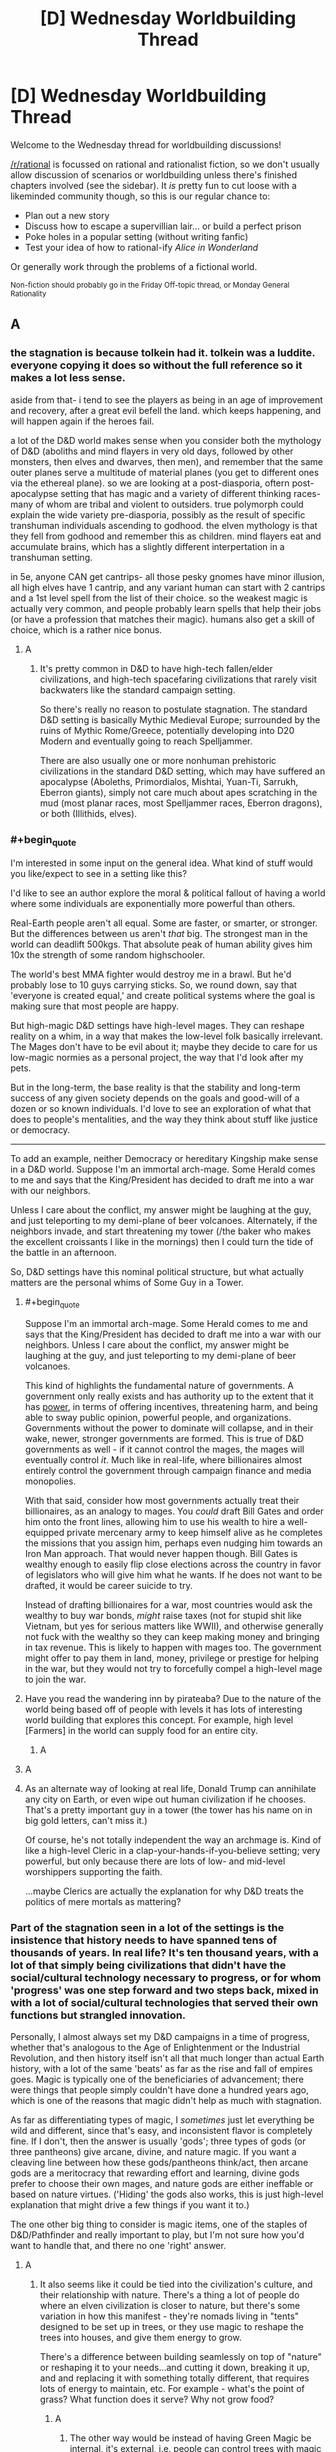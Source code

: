 #+TITLE: [D] Wednesday Worldbuilding Thread

* [D] Wednesday Worldbuilding Thread
:PROPERTIES:
:Author: AutoModerator
:Score: 13
:DateUnix: 1543417567.0
:END:
Welcome to the Wednesday thread for worldbuilding discussions!

[[/r/rational]] is focussed on rational and rationalist fiction, so we don't usually allow discussion of scenarios or worldbuilding unless there's finished chapters involved (see the sidebar). It /is/ pretty fun to cut loose with a likeminded community though, so this is our regular chance to:

- Plan out a new story
- Discuss how to escape a supervillian lair... or build a perfect prison
- Poke holes in a popular setting (without writing fanfic)
- Test your idea of how to rational-ify /Alice in Wonderland/

Or generally work through the problems of a fictional world.

^{Non-fiction should probably go in the Friday Off-topic thread, or Monday General Rationality}


** A
:PROPERTIES:
:Author: sesto_uncias
:Score: 3
:DateUnix: 1543417793.0
:END:

*** the stagnation is because tolkein had it. tolkein was a luddite. everyone copying it does so without the full reference so it makes a lot less sense.

aside from that- i tend to see the players as being in an age of improvement and recovery, after a great evil befell the land. which keeps happening, and will happen again if the heroes fail.

a lot of the D&D world makes sense when you consider both the mythology of D&D (aboliths and mind flayers in very old days, followed by other monsters, then elves and dwarves, then men), and remember that the same outer planes serve a multitude of material planes (you get to different ones via the ethereal plane). so we are looking at a post-diasporia, oftern post-apocalypse setting that has magic and a variety of different thinking races- many of whom are tribal and violent to outsiders. true polymorph could explain the wide variety pre-diasporia, possibly as the result of specific transhuman individuals ascending to godhood. the elven mythology is that they fell from godhood and remember this as children. mind flayers eat and accumulate brains, which has a slightly different interpertation in a transhuman setting.

in 5e, anyone CAN get cantrips- all those pesky gnomes have minor illusion, all high elves have 1 cantrip, and any variant human can start with 2 cantrips and a 1st level spell from the list of their choice. so the weakest magic is actually very common, and people probably learn spells that help their jobs (or have a profession that matches their magic). humans also get a skill of choice, which is a rather nice bonus.
:PROPERTIES:
:Author: Teulisch
:Score: 11
:DateUnix: 1543423574.0
:END:

**** A
:PROPERTIES:
:Author: sesto_uncias
:Score: 2
:DateUnix: 1543424716.0
:END:

***** It's pretty common in D&D to have high-tech fallen/elder civilizations, and high-tech spacefaring civilizations that rarely visit backwaters like the standard campaign setting.

So there's really no reason to postulate stagnation. The standard D&D setting is basically Mythic Medieval Europe; surrounded by the ruins of Mythic Rome/Greece, potentially developing into D20 Modern and eventually going to reach Spelljammer.

There are also usually one or more nonhuman prehistoric civilizations in the standard D&D setting, which may have suffered an apocalypse (Aboleths, Primordialos, Mishtai, Yuan-Ti, Sarrukh, Eberron giants), simply not care much about apes scratching in the mud (most planar races, most Spelljammer races, Eberron dragons), or both (Illithids, elves).
:PROPERTIES:
:Author: MugaSofer
:Score: 1
:DateUnix: 1543666926.0
:END:


*** #+begin_quote
  I'm interested in some input on the general idea. What kind of stuff would you like/expect to see in a setting like this?
#+end_quote

I'd like to see an author explore the moral & political fallout of having a world where some individuals are exponentially more powerful than others.

Real-Earth people aren't all equal. Some are faster, or smarter, or stronger. But the differences between us aren't /that/ big. The strongest man in the world can deadlift 500kgs. That absolute peak of human ability gives him 10x the strength of some random highschooler.

The world's best MMA fighter would destroy me in a brawl. But he'd probably lose to 10 guys carrying sticks. So, we round down, say that 'everyone is created equal,' and create political systems where the goal is making sure that most people are happy.

But high-magic D&D settings have high-level mages. They can reshape reality on a whim, in a way that makes the low-level folk basically irrelevant. The Mages don't have to be evil about it; maybe they decide to care for us low-magic normies as a personal project, the way that I'd look after my pets.

But in the long-term, the base reality is that the stability and long-term success of any given society depends on the goals and good-will of a dozen or so known individuals. I'd love to see an exploration of what that does to people's mentalities, and the way they think about stuff like justice or democracy.

--------------

To add an example, neither Democracy or hereditary Kingship make sense in a D&D world. Suppose I'm an immortal arch-mage. Some Herald comes to me and says that the King/President has decided to draft me into a war with our neighbors.

Unless I care about the conflict, my answer might be laughing at the guy, and just teleporting to my demi-plane of beer volcanoes. Alternately, if the neighbors invade, and start threatening my tower (/the baker who makes the excellent croissants I like in the mornings) then I could turn the tide of the battle in an afternoon.

So, D&D settings have this nominal political structure, but what actually matters are the personal whims of Some Guy in a Tower.
:PROPERTIES:
:Author: best_cat
:Score: 6
:DateUnix: 1543441088.0
:END:

**** #+begin_quote
  Suppose I'm an immortal arch-mage. Some Herald comes to me and says that the King/President has decided to draft me into a war with our neighbors. Unless I care about the conflict, my answer might be laughing at the guy, and just teleporting to my demi-plane of beer volcanoes.
#+end_quote

This kind of highlights the fundamental nature of governments. A government only really exists and has authority up to the extent that it has [[https://en.wikipedia.org/w/index.php?title=Political_power][power]], in terms of offering incentives, threatening harm, and being able to sway public opinion, powerful people, and organizations. Governments without the power to dominate will collapse, and in their wake, newer, stronger governments are formed. This is true of D&D governments as well - if it cannot control the mages, the mages will eventually control /it/. Much like in real-life, where billionaires almost entirely control the government through campaign finance and media monopolies.

With that said, consider how most governments actually treat their billionaires, as an analogy to mages. You /could/ draft Bill Gates and order him onto the front lines, allowing him to use his wealth to hire a well-equipped private mercenary army to keep himself alive as he completes the missions that you assign him, perhaps even nudging him towards an Iron Man approach. That would never happen though. Bill Gates is wealthy enough to easily flip close elections across the country in favor of legislators who will give him what he wants. If he does not want to be drafted, it would be career suicide to try.

Instead of drafting billionaires for a war, most countries would ask the wealthy to buy war bonds, /might/ raise taxes (not for stupid shit like Vietnam, but yes for serious matters like WWII), and otherwise generally not fuck with the wealthy so they can keep making money and bringing in tax revenue. This is likely to happen with mages too. The government might offer to pay them in land, money, privilege or prestige for helping in the war, but they would not try to forcefully compel a high-level mage to join the war.
:PROPERTIES:
:Author: Norseman2
:Score: 2
:DateUnix: 1543471796.0
:END:


**** Have you read the wandering inn by pirateaba? Due to the nature of the world being based off of people with levels it has lots of interesting world building that explores this concept. For example, high level [Farmers] in the world can supply food for an entire city.
:PROPERTIES:
:Author: leonard_da_quirm
:Score: 2
:DateUnix: 1543518201.0
:END:

***** A
:PROPERTIES:
:Author: sesto_uncias
:Score: 1
:DateUnix: 1543780515.0
:END:


**** A
:PROPERTIES:
:Author: sesto_uncias
:Score: 1
:DateUnix: 1543441652.0
:END:


**** As an alternate way of looking at real life, Donald Trump can annihilate any city on Earth, or even wipe out human civilization if he chooses. That's a pretty important guy in a tower (the tower has his name on in big gold letters, can't miss it.)

Of course, he's not totally independent the way an archmage is. Kind of like a high-level Cleric in a clap-your-hands-if-you-believe setting; very powerful, but only because there are lots of low- and mid-level worshippers supporting the faith.

...maybe Clerics are actually the explanation for why D&D treats the politics of mere mortals as mattering?
:PROPERTIES:
:Author: MugaSofer
:Score: 1
:DateUnix: 1543667374.0
:END:


*** Part of the stagnation seen in a lot of the settings is the insistence that history needs to have spanned tens of thousands of years. In real life? It's ten thousand years, with a lot of that simply being civilizations that didn't have the social/cultural technology necessary to progress, or for whom 'progress' was one step forward and two steps back, mixed in with a lot of social/cultural technologies that served their own functions but strangled innovation.

Personally, I almost always set my D&D campaigns in a time of progress, whether that's analogous to the Age of Enlightenment or the Industrial Revolution, and then history itself isn't all that much longer than actual Earth history, with a lot of the same 'beats' as far as the rise and fall of empires goes. Magic is typically one of the beneficiaries of advancement; there were things that people simply couldn't have done a hundred years ago, which is one of the reasons that magic didn't help as much with stagnation.

As far as differentiating types of magic, I /sometimes/ just let everything be wild and different, since that's easy, and inconsistent flavor is completely fine. If I don't, then the answer is usually 'gods'; three types of gods (or three pantheons) give arcane, divine, and nature magic. If you want a cleaving line between how these gods/pantheons think/act, then arcane gods are a meritocracy that rewarding effort and learning, divine gods prefer to choose their own mages, and nature gods are either ineffable or based on nature virtues. ('Hiding' the gods also works, this is just high-level explanation that might drive a few things if you want it to.)

The one other big thing to consider is magic items, one of the staples of D&D/Pathfinder and really important to play, but I'm not sure how you'd want to handle that, and there no one 'right' answer.
:PROPERTIES:
:Author: alexanderwales
:Score: 6
:DateUnix: 1543421400.0
:END:

**** A
:PROPERTIES:
:Author: sesto_uncias
:Score: 2
:DateUnix: 1543424466.0
:END:

***** It also seems like it could be tied into the civilization's culture, and their relationship with nature. There's a thing a lot of people do where an elven civilization is closer to nature, but there's some variation in how this manifest - they're nomads living in "tents" designed to be set up in trees, or they use magic to reshape the trees into houses, and give them energy to grow.

There's a difference between building seamlessly on top of "nature" or reshaping it to your needs...and cutting it down, breaking it up, and and replacing it with something totally different, that requires lots of energy to maintain, etc. For example - what's the point of grass? What function does it serve? Why not grow food?
:PROPERTIES:
:Author: GeneralExtension
:Score: 2
:DateUnix: 1543430165.0
:END:

****** A
:PROPERTIES:
:Author: sesto_uncias
:Score: 2
:DateUnix: 1543430969.0
:END:

******* The other way would be instead of having Green Magic be internal, it's external, i.e. people can control trees with magic -> they surround themselves with it so their power is useful.
:PROPERTIES:
:Author: GeneralExtension
:Score: 3
:DateUnix: 1543440849.0
:END:

******** A
:PROPERTIES:
:Author: sesto_uncias
:Score: 3
:DateUnix: 1543462559.0
:END:

********* Obligatory link: [[https://en.wikipedia.org/wiki/Permaculture]].
:PROPERTIES:
:Author: GeneralExtension
:Score: 2
:DateUnix: 1543538319.0
:END:


*** #+begin_quote
  I'm interested in some input on the general idea. What kind of stuff would you like/expect to see in a setting like this?
#+end_quote

I would expect to see, essentially, a hybridization of magic and technology. Magic can be used to advance scientific discovery and can be combined with engineering techniques to create unprecedented technologies. For examples:

- *Shrink item cannons:* A permanent shrink item effect can be activated and reversed by command word. This allows you to create a piston which is magically activated and produces unspecified but presumably enormous amounts of force. With a pressure-triggered butterfly valve, you can exploit that to create air-operated guns and cannons which fire without black powder. Expensive at 7,500 gp, but may be occasionally seen.

- *Green industrial revolution:* With permanent wall of fire, a steam engine can be run without coal. It becomes cheaper to operate and does not produce pollution. Expensive at 10,000 gp, but the wall is 20 ft. long per caster level (140 ft. at minimum caster level), so you can run a /lot/ of steam engines with one. A steam-powered ship using this could be the equivalent of a modern commercial cargo container ship, moving tens of thousands of tons hundreds of miles per day. Electricity becomes cheap and affordable, and factories running on steam power produce absurd quantities of goods at lower prices.

- *Animated industrial equipment:* Animate object can be made permanent for 15,000 gp. This can be used to make gargantuan cranes, tunnel-boring machines, earth-movers, and strip-mining excavators. The industrial revolution can go into full-swing with the abundance of resources these provides.

- *Magical manufacturing:* The [[https://www.d20pfsrd.com/magic/all-spells/f/fabricate/][fabricate]] spell can be used to create things that might take weeks by hand within a minute or so. Making complex arrangements of vacuum tubes and wiring, lenses, gear assemblies, valve and piston arrangements, nuts, bolts, screws etc. has never been so easy. Watches, clocks, mechanical calculators, microscopes, telescopes and cryptography machines, and even internal combustion engines could become commonplace.

- *Synthetic meat:* Stone to flesh can turn plain old stone into meat. At minimum caster level, the cost to hire a caster (660 gp) and the mass of meat produced (about 17,600 lb.) yields meat at about 3.7 copper pieces per pound. Not as cheap as flour, but cheap enough to become the staple meat for most of the world.

- *Divination science:* Some spells, like [[http://www.d20pfsrd.com/magic/all-spells/c/contact-other-plane/][contact other plane]], allow scientific hypotheses to be tested using the knowledge of near-omniscient beings. This would allow rapid advances in the understanding of physics, quantum physics, chemistry, biology, neurology, and more. Batches of hypotheses could be tested every day, leading to an explosion of scientific discovery, within the limits of the knowledge of the gods.

- *Autonomous medical tools:* Yes, there's healing magic, no need for medical science, right? Except for when you want to enhance someone or prevent problems, rather than merely fix damage. For example, there's no 'tummy tuck' spell, no 'enhance dental hygiene' spell, no 'stent coronary artery' spell, etc. You'll still need surgeons and dentists, unless you make their scalpels, needles and scaling tools intelligent items capable of flying and acting autonomously. Now the tools can get to places that no human could get to and work with an efficiency that would make a hospital administrator blush.

- *Teleportation networks:* Teleportation circles make the world a very small place. As long as you're traveling legally, you can inexpensively go from one place to another instantaneously. Cities would be defined largely by the convenience of reaching their access points to the teleportation network. The world will quickly turn into a place of sharp contrasts between urban and rural, with massive and literal city-states glittering with the light of millions of torches of continuous flame as they transform into the central powers of the world.

- *Decanter of endless water rockets:* A standard decanter on jet mode provides enough power to push a holder back, i.e. thrust. An endless water rocket that could be used for interplanetary voyages, if enough decanters are available. This could be enhanced by running the water into a magical heat source, like going into a chamber with a permanent wall of fire and then being propelled out of a narrow nozzle as a steam rocket. Moon exploration and colonization of other planets is suddenly even more feasible than in real-life. A high-cost technology that would be explored by the larger city-states. Getting teleportation circles on other worlds would be the start of the interstellar-expansion phase of such a society.
:PROPERTIES:
:Author: Norseman2
:Score: 4
:DateUnix: 1543484173.0
:END:

**** A
:PROPERTIES:
:Author: sesto_uncias
:Score: 1
:DateUnix: 1543499214.0
:END:


*** A
:PROPERTIES:
:Author: sesto_uncias
:Score: 2
:DateUnix: 1543418442.0
:END:

**** #+begin_quote
  Contrary to popular belief, it is not necessary to be devoted to nature to gain power from the Green. It's just not widely known that anybody can do the rituals. Several groups have worked to maintain this myth.
#+end_quote

This is a route someone could also go with stagnation - /all/ magical power has been carefully controlled.
:PROPERTIES:
:Author: GeneralExtension
:Score: 2
:DateUnix: 1543430353.0
:END:

***** A.
:PROPERTIES:
:Author: sesto_uncias
:Score: 2
:DateUnix: 1543430775.0
:END:

****** So why don't druids become "farmers"?
:PROPERTIES:
:Author: GeneralExtension
:Score: 2
:DateUnix: 1543440914.0
:END:

******* A
:PROPERTIES:
:Author: sesto_uncias
:Score: 2
:DateUnix: 1543441307.0
:END:

******** So insurance, as run by pirates/the mob, basically?
:PROPERTIES:
:Author: GeneralExtension
:Score: 2
:DateUnix: 1543449798.0
:END:

********* A
:PROPERTIES:
:Author: sesto_uncias
:Score: 2
:DateUnix: 1543451015.0
:END:

********** It could also be a less extra-legal activity. (Druids could rent land out instead of selling it.) But villainous druids do sound really cool.
:PROPERTIES:
:Author: GeneralExtension
:Score: 2
:DateUnix: 1543538345.0
:END:

*********** A
:PROPERTIES:
:Author: sesto_uncias
:Score: 2
:DateUnix: 1543538945.0
:END:


*** I'd stay away from the direct copy* of D&D type settings. Not only is it generic, it's also not very well designed for world building, power scaling etc. It's a game system, not a storytelling system.

​

i.e lvl 1 clerics can make infinite food, so you basically break economies. An actual realistic world can't exist in this type of setting without some heavy patchwork.

​

Brandon Sanderson for instance, has talked about this extensively, in fact in Stormlight archive he has the clerics can summon food spell, this meant he had to reconstruct how wars are fought, how supply lines work, how sieges work etc. It's interesting if you can pull it off, statistically that's unlikely to happen.
:PROPERTIES:
:Author: fassina2
:Score: 2
:DateUnix: 1543430840.0
:END:

**** A .
:PROPERTIES:
:Author: sesto_uncias
:Score: 2
:DateUnix: 1543431493.0
:END:


**** #+begin_quote
  i.e lvl 1 clerics can make infinite food, so you basically break economies.
#+end_quote

Level 1 Clerics in Pathfinder cannot make food. I haven't actually played D&D 5E, but looking at the SRD it appears that [[http://5e.d20srd.org/srd/spells/createFoodAndWater.htm][Create Food and Water]] is a third level spell, which should require a 5th-level Cleric. You may be thinking of [[http://5e.d20srd.org/srd/spells/createorDestroyWater.htm][Create or Destroy Water]], a first-level spell.

Additionally, Clerics in Pathfinder can only cast spells once per day. Clerics in D&D 5E can only cast spells once per long rest, which appears to be a minimum of eight hours. So, a fifth-level Cleric could create 270 lb. of food and 180 gallons of water per day. For comparison, a pound of flour is 2 cp, and water is potentially free if you're near a river or stream, or find local wells to draw water from. A peasant hired to bake bread might cost 2 sp per day, while another peasant hired to gather firewood might cost another 2 sp per day. In total, you could provide the same value as the cleric at a cost of 5.8 gp/day, and you get extra firewood for comfort. The cleric's abilities are significant, but they don't break the economy, especially since you need a fifth-level cleric and probably won't have huge numbers of them.
:PROPERTIES:
:Author: Norseman2
:Score: 3
:DateUnix: 1543455215.0
:END:

***** #+begin_quote
  Level 1 Clerics in Pathfinder cannot make food. I haven't actually played D&D 5E, but looking at the SRD it appears that Create Food and Water is a third level spell, which should require a 5th-level Cleric.
#+end_quote

[[https://www.d20pfsrd.com/magic/all-spells/g/goodberry/][Level 1 /Druids/, however, can]]. And in 5e [[https://roll20.net/compendium/dnd5e/Goodberry#content][they don't even need berries for raw material]].
:PROPERTIES:
:Author: MugaSofer
:Score: 2
:DateUnix: 1543667855.0
:END:


***** I don't know from which edition Brandon Sanderson got his information, from what he said (and IIRC) it was a level 1 spell you could do once a day. It was enough to feed a party of 4 at level 1.

What changes are army supply, sieges, starvation, ship travel, economy, trade, family sizes, population density etc..
:PROPERTIES:
:Author: fassina2
:Score: 1
:DateUnix: 1543489977.0
:END:

****** I see a homebrew [[https://www.dndbeyond.com/spells/6804-summon-food][summon food]] spell for 5E, which is a cantrip that basically just teleports food up to 30 feet, creating the Harry Potter banquet hall effect but requiring that you've already prepared the food to deliver. Other that, I can't find any such spell for any edition of D&D, aside from the 3rd level Create Food and Water.
:PROPERTIES:
:Author: Norseman2
:Score: 1
:DateUnix: 1543491441.0
:END:

******* 30.0 feet ≈ 9.1 metres ^{1 foot ≈ 0.3m}

^{I'm a bot. Downvote to remove.}

--------------

^{|} ^{[[https://www.reddit.com/user/Bot_Metric/comments/8lt7af/i_am_a_bot/][Info]]} ^{|} ^{[[https://www.reddit.com/message/compose?to=Ttime5][PM]]} ^{|} ^{[[http://botmetric.pythonanywhere.com][Stats]]} ^{|} ^{[[https://www.reddit.com/message/compose?to=Bot_Metric&subject=Don't%20reply%20to%20me&message=If%20you%20send%20this%20message,%20I%20will%20no%20longer%20reply%20to%20your%20comments%20and%20posts.][Opt-out]]} ^{|} ^{[[https://www.reddit.com/user/Bot_Metric/comments/8o9vgz/updates/][v.4.4.6]]} ^{|}
:PROPERTIES:
:Author: Bot_Metric
:Score: 1
:DateUnix: 1543491471.0
:END:


******* Then I probably misremembered it, which is more likely than brandon sanderson being wrong.

Still if you can summon/transmute food even if it's more expensive than a farmer, the government can hire, train and deploy those people changing society and how wars are fought, which is what happened in his story.

In his setting the clerics can turn metal, or smt into food, I don't remember exactly it's been a while since I read it.

*edit

#+begin_quote
  Soulcasting is used for a variety of purposes including food production, construction and repair, healing, and killing. Soulcastings typically happen at night, and under strict guard to keep the holy rite from being witnessed by anyone other than ardents or very high-ranking lighteyes.[3] Almost all Soulcasting individuals are members of the ardentia and need a fabrial to Soulcast. (This is just one reason why Kabsal sought to kill Jasnah, the heretic, in effort to remove her fabrial from her.[4])

  King Elhokar charges his Highprinces to use his Soulcasters to feed and house their soldiers. Most of the food and barracks at the Alethi warcamps on the Shattered Plains were Soulcast. Bridgemen often collect rocks outside of their warcamp so that Soulcasters can Soulcast them into food.[5]
#+end_quote

​

*edit 2 I'm fairly sure both sites you used for your search were 5e. [[https://forgottenrealms.fandom.com/wiki/Create_food_and_water]] 3rd level cleric spell that makes enough food for 3 humans and a horse for a day per caster level. So at level 3 you could make enough food for 9 people and 3 horses. It's infinite food, you can argue semantics if you want but that's what it is.
:PROPERTIES:
:Author: fassina2
:Score: 1
:DateUnix: 1543493320.0
:END:

******** #+begin_quote
  ...3rd level cleric spell that makes enough food for 3 humans and a horse for a day per caster level. So at level 3 you could make enough food for 9 people and 3 horses.
#+end_quote

You would not be able to do that at level three. Note that you need a 5th-level cleric to cast a 3rd-level cleric spell, both in 3E, 5E, and Pathfinder. Check the spells per day for the cleric class. Spell levels and character levels are not the same.
:PROPERTIES:
:Author: Norseman2
:Score: 1
:DateUnix: 1543591659.0
:END:

********* You're correct about the ruleset, good job. You can "win" your argument. My point is made, what you seem to be interested in doesn't interest me.

tldr; idc for pedantry
:PROPERTIES:
:Author: fassina2
:Score: 1
:DateUnix: 1543599139.0
:END:


*** I think the easiest way to have a general stagnation is to reduce the raw materials in the world. If there's little copper, tin, iron, coal, and oil, then the societies aren't going to be able to get large scale economies going very effectively.
:PROPERTIES:
:Score: 2
:DateUnix: 1543436115.0
:END:

**** A
:PROPERTIES:
:Author: sesto_uncias
:Score: 1
:DateUnix: 1543438553.0
:END:

***** Then just ignore the trope and have your civilizations advance? I'm not sure where the difficulty is.
:PROPERTIES:
:Score: 3
:DateUnix: 1543440140.0
:END:

****** A
:PROPERTIES:
:Author: sesto_uncias
:Score: 1
:DateUnix: 1543440763.0
:END:

******* I misunderstood then.
:PROPERTIES:
:Score: 2
:DateUnix: 1543442761.0
:END:

******** A
:PROPERTIES:
:Author: sesto_uncias
:Score: 1
:DateUnix: 1543443829.0
:END:


** So i have been thinking about societies with different answers/strategies in the prisoners dilemma and how that affects the rest of the sociaty for example one that cooperstes until the other doesnt and Then newer coorperates again. You can find normal strategies here [[http://www.lifl.fr/IPD/ipd.html.en]] Thoughts
:PROPERTIES:
:Author: oskar31415
:Score: 2
:DateUnix: 1543418058.0
:END:

*** - *Always Defect:* Cooperation is only possible when there's no possibility of defection, or no incentive to defect, i.e. cases where the prisoner's dilemma doesn't apply. To the extent that it can be a functional society, it's one that's rife with corruption as people follow their incentives without regard for societal rules except those they can be punished for. It's most likely completely controlled by the people on top, who are naturally immune from the law.
- *Always Cooperate:* I think the easy answer is that they're utopic until a single non-neurotypical person or outside agent topples them ... but there's some room for other failure states, I would think. It sort of depends on /why/ they always cooperate, whether it's because they believe the best in people, or whether they expect the worst but believe in acting as though they didn't (always cooperate, with full expectation that you will be taken advantage of).
- *Spiteful:* A society that gives you one chance, and one chance only. If you step out of line, you're either exiled or killed, no longer part of the equation as far as everyone else is concerned. Presumably there would be some leeway with children, as children have a heavy tendency to step out of line. As far as how this strategy presents on the sociocultural level, I would think that it would be equivalent to claiming that some people are simply, irredeemably bad, and that as soon as they're 'found out', they need to be excised.
:PROPERTIES:
:Author: alexanderwales
:Score: 3
:DateUnix: 1543422341.0
:END:

**** Thanks for the reply.

I have mostly been experimenting with "Spitefull" as in some way it has parallels with DND Lawful.

So in the "Spitefull" case, I think there is going to be at least the following changes to society:

First people are going to be quite formal with deals in an attempt to minimize false defection (unaware defection)

Then there are probably also going to be a mechanic for the expulsion of defectors, but this might not be trivial as the defection is not towards the society but towards an individual, so either two individuals completely stop cooperating with each other or society needs to find some procedure to chose whom to expel, this might be solved by having clear deals so that deciding the defector is easy.

I think there are interesting societies inspired by some of the less obvious strategies such as majo, pavlov and tft.

​
:PROPERTIES:
:Author: oskar31415
:Score: 1
:DateUnix: 1543423634.0
:END:

***** I suspect the "less obvious" strategies like tft variations and pavlov aren't going to be terribly interesting, because variations on tft and pavlov /are what people in the real world use/, so the answer for what a society like that looks like is the real world.
:PROPERTIES:
:Author: vakusdrake
:Score: 4
:DateUnix: 1543426458.0
:END:

****** I think you are slightly more optimistic about people than me.

Non the less I think having a society with strong pressure toward one or the other might have interesting effects.

It might also be that my highly mathematical brain just finds it easier to understand cultures when backed up with game-theory

But thanks for the response :)
:PROPERTIES:
:Author: oskar31415
:Score: 2
:DateUnix: 1543433754.0
:END:

******* #+begin_quote
  I think you are slightly more optimistic about people than me.
#+end_quote

I don't think I am, in game theory studies people generally seem to act like they follow tft or pavlov style strategies (though a lot of dickish human behavior seems more in line with pavlov strategies wherein people act according to what has worked for them before).
:PROPERTIES:
:Author: vakusdrake
:Score: 3
:DateUnix: 1543433962.0
:END:

******** Ok i was not aware of such studies.

When i said you were optimistik it was only that you say humans have a strategy in normal life, which while possible is not My belief
:PROPERTIES:
:Author: oskar31415
:Score: 2
:DateUnix: 1543435055.0
:END:

********* Not consciously or consistently, but there definitely are repeating patterns.
:PROPERTIES:
:Author: Bowbreaker
:Score: 2
:DateUnix: 1543514080.0
:END:


*** #+begin_quote
  and how that affects the rest of the society
#+end_quote

This view misses out somewhat on how society is more complex - it's a game with more players. For an example where moves are still basically Cooperate or Defect, there's littering.

#+begin_quote
  normal strategies
#+end_quote

You could make the strategies more probabilistic. For instance, a program p could cooperate on its first turn, and then use their opponents moves as a set to choose from, and pick one of those to play each turn. This:

1. always cooperates with all_c, tit for tat, spiteful, and soft majority,
2. after the first turn, always defects against all_d
3. would end up in a CDCD/DCDC loop against distrustful, and hard majority
4. Converges to playing C about 50% of the time against random

​
:PROPERTIES:
:Author: GeneralExtension
:Score: 1
:DateUnix: 1543439029.0
:END:


** Working on a world that's basically modern-ish, but with a lot of technology replaced with tailor-made organisms, many of them sapient. Think the Flintstones universe, or Twig, or a classic AI-but-no-superintelligence scifi setting with the robots being made of meat.

Key point - the setting has a single, powerful, benevolent-ish, center-left government dominated by baseline humans. So things are constructed to mostly benefit baseline humans, but with some basic rights for the transhumans.

--------------

For example, in this world a high-end fancy chair would have arms to pass you things, be a highly skilled masseuse, and an insightful media critic who curates your collection for you so that you always have stuff you like to watch. It has a sleepy sort of personality that doesn't mind being a chair, although it likes to sometimes watch TV when you're out. You pay it a dollar a month plus room and board.

--------------

Right now I'm working on the psychology/values of the appliance-people, and the general layout of the economy. How would you predict things turning out with this kind of technology, assuming some commitment to avoid a Hansonian-style dystopia?

OK, now you've decided, here's my work-in-progress ordering of the typical manufactured person's drives in descending order of strength.

1. Don't have sad, unsuccessful kids.
2. Have kids. (Requires a good resume, because #1).
3. Feel useful and help people - especially baselines, and especially your employers.
4. Do the sort of things your intended job typically requires. (E.g. a kitchen appliance probably enjoys cooking for it's own sake.)
5. Standard human drives insofar as there's room.

Does this make sense? Do you think such a society could be stable? How much humanity would/could the appliance-people retain?
:PROPERTIES:
:Author: MugaSofer
:Score: 2
:DateUnix: 1543665046.0
:END:
